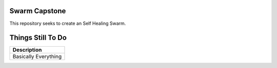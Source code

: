 =============
Swarm Capstone
=============

This repository seeks to create an Self Healing Swarm.


.. image:: https://cdn.shopify.com/s/files/1/0246/4622/1903/products/itscoronatime-display_1200x1200.png?v=1583900078
  :align: right


=============
Things Still To Do
=============


+----------------------------------------+
| Description                            |
+========================================+
| Basically Everything                   |
+----------------------------------------+
